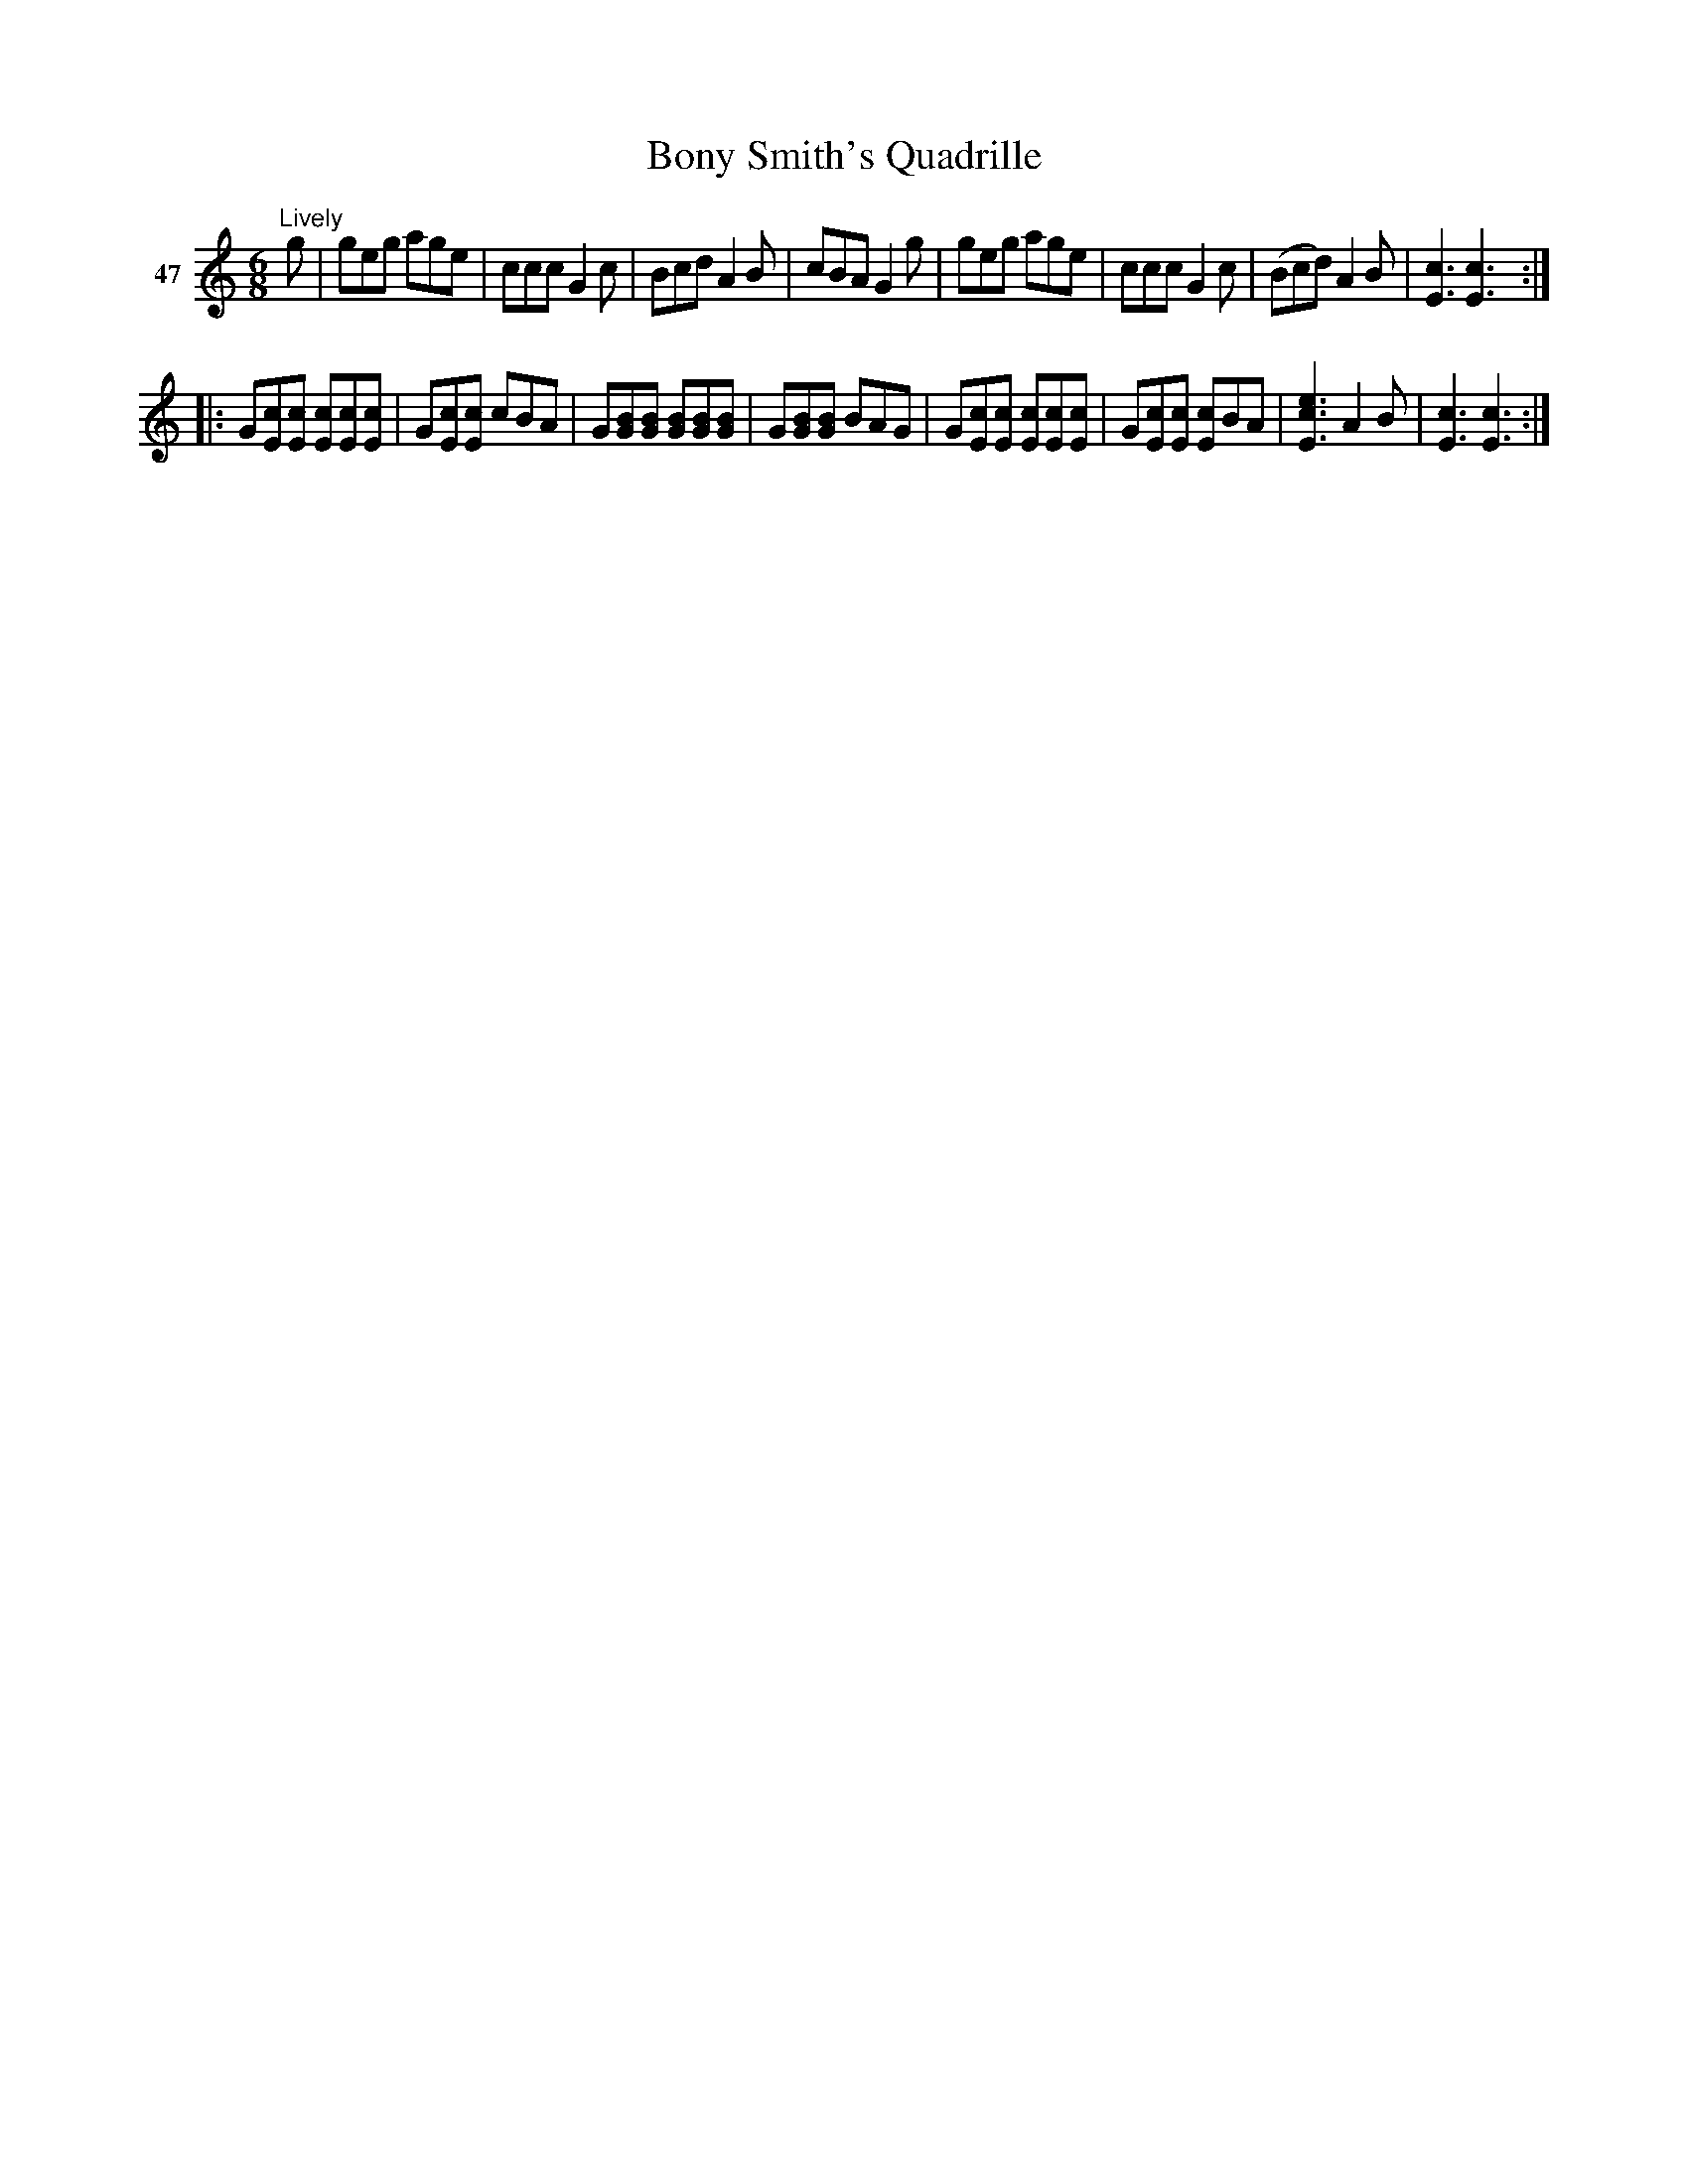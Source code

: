 X: 172	% 47
T: Bony Smith's Quadrille
S: Viola Ruth "Pioneer Western Folk Tunes" 1948 p.17 #2
R: jig
Z: 2019 John Chambers <jc:trillian.mit.edu>
M: 6/8
L: 1/8
K: C
V: 1 name="47"
"^Lively"g |\
geg age | ccc G2c | Bcd A2B | cBA G2g |\
geg age | ccc G2c | (Bcd) A2B | [c3E3] [c3E3] :|
|:\
G[cE][cE] [cE][cE][cE] | G[cE][cE] cBA | G[BG][BG] [BG][BG][BG] | G[BG][BG] BAG |\
G[cE][cE] [cE][cE][cE] | G[cE][cE] [cE]BA | [e3c3E3] A2B | [c3E3] [c3E3] :|
